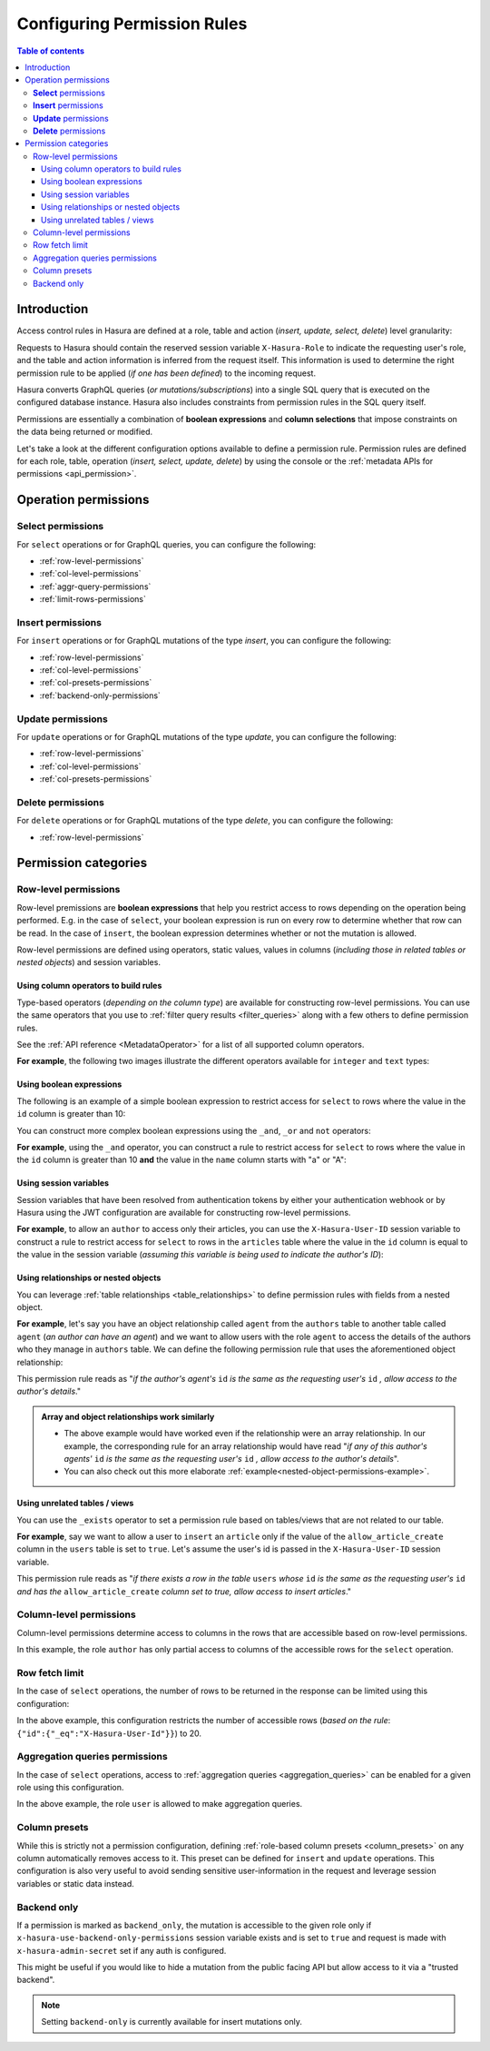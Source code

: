 .. meta::
   :description: Configure permission rules in Hasura
   :keywords: hasura, docs, authorization, permissions, rules

.. _permission_rules:

Configuring Permission Rules
============================

.. contents:: Table of contents
  :backlinks: none
  :depth: 3
  :local:

Introduction
------------

Access control rules in Hasura are defined at a role, table and action (*insert, update, select, delete*)
level granularity:

.. rst-class:: api_tabs
.. tabs::

   .. tab:: Console

      You can add permission rules in the ``Permissions`` tab of a table:

      .. thumbnail:: /img/graphql/manual/auth/permission-rule-granularity.png
         :alt: Access control rules in Hasura

   .. tab:: CLI

      You can add permissions in the ``tables.yaml`` file inside the ``metadata`` directory.

   .. tab:: API      

      You can add permissions by using the :ref:`permissions metadata API <api_permission>`.

Requests to Hasura should contain the reserved session variable ``X-Hasura-Role`` to indicate the requesting
user's role, and the table and action information is inferred from the request itself. This information is used
to determine the right permission rule to be applied (*if one has been defined*) to the incoming request.

Hasura converts GraphQL queries (*or mutations/subscriptions*) into a single SQL query that is executed on the
configured database instance.
Hasura also includes constraints from permission rules in the SQL query itself.

Permissions are essentially a combination of **boolean expressions** and **column selections** that impose
constraints on the data being returned or modified.

Let's take a look at the different configuration options available to define a permission rule. Permission
rules are defined for each role, table, operation (*insert, select, update, delete*) by using the console
or the :ref:`metadata APIs for permissions <api_permission>`.

Operation permissions
---------------------

**Select** permissions
^^^^^^^^^^^^^^^^^^^^^^
For ``select`` operations or for GraphQL queries, you can configure the following:

* :ref:`row-level-permissions`

* :ref:`col-level-permissions`

* :ref:`aggr-query-permissions`

* :ref:`limit-rows-permissions`


**Insert** permissions
^^^^^^^^^^^^^^^^^^^^^^
For ``insert`` operations or for GraphQL mutations of the type *insert*, you can configure the following:

* :ref:`row-level-permissions`

* :ref:`col-level-permissions`

* :ref:`col-presets-permissions`

* :ref:`backend-only-permissions`

**Update** permissions
^^^^^^^^^^^^^^^^^^^^^^
For ``update`` operations or for GraphQL mutations of the type *update*, you can configure the following:

* :ref:`row-level-permissions`

* :ref:`col-level-permissions`

* :ref:`col-presets-permissions`

**Delete** permissions
^^^^^^^^^^^^^^^^^^^^^^
For ``delete`` operations or for GraphQL mutations of the type *delete*, you can configure the following:

* :ref:`row-level-permissions`

Permission categories
---------------------

.. _row-level-permissions:

Row-level permissions
^^^^^^^^^^^^^^^^^^^^^

Row-level premissions are **boolean expressions** that help you restrict access to rows depending on the
operation being performed. E.g. in the case of ``select``, your boolean expression is run on every row to
determine whether that row can be read. In the case of ``insert``, the boolean expression determines whether or not the mutation is allowed.

Row-level permissions are defined using operators, static values, values in columns (*including those in
related tables or nested objects*) and session variables.

Using column operators to build rules
*************************************

Type-based operators (*depending on the column type*) are available for constructing row-level permissions.
You can use the same operators that you use to :ref:`filter query results <filter_queries>`
along with a few others to define permission rules.

See the :ref:`API reference <MetadataOperator>` for a list of all supported column operators.

**For example**, the following two images illustrate the different operators available for ``integer`` and ``text``
types:


.. thumbnail:: /img/graphql/manual/auth/operators-for-integer-types.png
   :width: 40%
   :alt: Column operators for integer types

.. thumbnail:: /img/graphql/manual/auth/operators-for-text-types.png
   :width: 40%
   :alt: Column operators for text types

Using boolean expressions
*************************

The following is an example of a simple boolean expression to restrict access for ``select`` to rows where
the value in the ``id`` column is greater than 10:

.. rst-class:: api_tabs
.. tabs::

   .. tab:: Console

      You can define permissions using boolean expressions on the Hasura console as follows:

      .. thumbnail:: /img/graphql/manual/auth/simple-boolean-expression.png
         :alt: Using boolean expressions to build rules

   .. tab:: CLI

      You can define permissions using boolean expressions in the ``tables.yaml`` file inside the ``metadata`` directory:

      .. code-block:: yaml
         :emphasize-lines: 8-10

            - table:
                schema: public
                name: author
              select_permissions:
              - role: user
                permission:
                  columns: []
                    filter:
                      id:
                        _gt: 10

      Apply the metadata by running:

      .. code-block:: bash

         hasura metadata apply

   .. tab:: API

      You can define permissions using boolean expressions when using the :ref:`permissions metadata API <api_permission>`:

      .. code-block:: http
         :emphasize-lines: 12-14

         POST /v1/query HTTP/1.1
         Content-Type: application/json
         X-Hasura-Role: admin

         {
            "type": "create_select_permission",
            "args": {
               "table": "author",
               "role": "user",
               "permission": {
                  "columns": "*",
                  "filter": {
                     "id": {"_gt": 10}
                  }
               }
            }
         }

You can construct more complex boolean expressions using the ``_and``, ``_or`` and ``not`` operators:

.. thumbnail:: /img/graphql/manual/auth/boolean-operators.png
   :alt: Using more complex boolean expressions to build rules

**For example**, using the ``_and`` operator, you can construct a rule to restrict access for ``select`` to rows where
the value in the ``id`` column is greater than 10 **and** the value in the ``name`` column starts with "a"
or "A":

.. rst-class:: api_tabs
.. tabs::

   .. tab:: Console

      You can define permissions using the ``_and`` operator on the Hasura console as follows:

      .. thumbnail:: /img/graphql/manual/auth/composite-boolean-expression.png
         :alt: Example of a rule with the _and operator

   .. tab:: CLI

      You can define permissions using the ``_and`` operator in the ``tables.yaml`` file inside the ``metadata`` directory:

      .. code-block:: yaml
         :emphasize-lines: 8-13

            - table:
                schema: public
                name: author
              select_permissions:
              - role: user
                permission:
                  columns: []
                  filter:
                    _and:
                      - id: {_gt: 10}
                      - name: {_ilike: a%}

      Apply the metadata by running:

      .. code-block:: bash

         hasura metadata apply

   .. tab:: API

      You can define permissions using the ``_and`` operator when using the :ref:`permissions metadata API <api_permission>`:

      .. code-block:: http
         :emphasize-lines: 12-25

         POST /v1/query HTTP/1.1
         Content-Type: application/json
         X-Hasura-Role: admin

         {
            "type": "create_select_permission",
            "args": {
               "table": "author",
               "role": "user",
               "permission": {
                  "columns": "*",
                  "filter": {
                     "$and": [
                        {
                           "id": {
                              "_gt": 10
                           }
                        },
                        {
                           "name": {
                              "_ilike": "a%"
                           }
                        }
                     ]
                  }
               }
            }
         }

Using session variables
***********************

Session variables that have been resolved from authentication tokens by either your authentication webhook or
by Hasura using the JWT configuration are available for constructing row-level permissions.

**For example**, to allow an ``author`` to access only their articles, you can use the ``X-Hasura-User-ID`` session variable
to construct a rule to restrict access for ``select`` to rows in the ``articles`` table where the value in the
``id`` column is equal to the value in the session variable (*assuming this variable is being used to indicate
the author's ID*):

.. rst-class:: api_tabs
.. tabs::

   .. tab:: Console

      You can define session variables in permissions on the Hasura console:

      .. thumbnail:: /img/graphql/manual/auth/session-variables-in-permissions-simple-example.png
         :alt: Using session variables to build rules

   .. tab:: CLI

      You can define session variables in permissions in the ``tables.yaml`` file inside the ``metadata`` directory:

      .. code-block:: yaml
         :emphasize-lines: 10-12

            - table:
                schema: public
                name: article
              select_permissions:
              - role: author
                permission:
                  columns:
                  - title
                  - content
                filter:
                  id:
                    _eq: X-Hasura-User-Id

      Apply the metadata by running:

      .. code-block:: bash

         hasura metadata apply

   .. tab:: API

      You can define session variables in permissions tables when using the :ref:`permissions metadata API <api_permission>`:

      .. code-block:: http
         :emphasize-lines: 12-14

         POST /v1/query HTTP/1.1
         Content-Type: application/json
         X-Hasura-Role: admin

         {
            "type": "create_select_permission",
            "args": {
               "table": "article",
               "role": "author",
               "permission": {
                  "columns": "*",
                  "filter": {
                     "id": "X-Hasura-User-Id"
                  }
               }
            }
         }

.. _relationships-in-permissions:

Using relationships or nested objects
*************************************

You can leverage :ref:`table relationships <table_relationships>` to define permission rules with fields
from a nested object.

**For example**, let's say you have an object relationship called ``agent`` from the ``authors`` table to another table
called ``agent`` (*an author can have an agent*) and we want to allow users with the role ``agent`` to access
the details of the authors who they manage in ``authors`` table. We can define the following permission rule
that uses the aforementioned object relationship:

.. rst-class:: api_tabs
.. tabs::

   .. tab:: Console

      You can use a nested object to build rules on the Hasura console:

      .. thumbnail:: /img/graphql/manual/auth/nested-object-permission-simple-example.png
         :alt: Using a nested object to build rules

   .. tab:: CLI

      You add permissions using relationships or nested objects in the ``tables.yaml`` file inside the ``metadata`` directory:

      .. code-block:: yaml
         :emphasize-lines: 8-11

            - table:
                schema: public
                name: author
              select_permissions:
              - role: agent
                permission:
                  columns: []
                  filter:
                    agent:
                      agent_id:
                        _eq: X-Hasura-User-Id

      Apply the metadata by running:

      .. code-block:: bash

         hasura metadata apply

   .. tab:: API

      You add permissions using relationships or nested objects when using the :ref:`permissions metadata API <api_permission>`:

      .. code-block:: http
         :emphasize-lines: 12-18

         POST /v1/query HTTP/1.1
         Content-Type: application/json
         X-Hasura-Role: admin

            {
               "type": "create_select_permission",
               "args": {
                  "table": "author",
                  "role": "agent",
                  "permission": {
                     "columns": "*",
                     "filter": {
                        "agent": {
                           "agent_id": {
                              "_eq": "X-Hasura-User-Id"
                           }
                        }
                     }
                  }
               }
            }

This permission rule reads as "*if the author's agent's*  ``id``  *is the same as the requesting user's*
``id`` *, allow access to the author's details*."


.. admonition:: Array and object relationships work similarly

   - The above example would have worked even if the relationship were an array relationship. In our example,
     the corresponding rule for an array relationship would have read "*if any of this author's agents'* ``id``
     *is the same as the requesting user's* ``id`` *, allow access to the author's details*".

   - You can also check out this more elaborate :ref:`example<nested-object-permissions-example>`.

.. _unrelated-tables-in-permissions:

Using unrelated tables / views
******************************

You can use the ``_exists`` operator to set a permission rule based on tables/views that are not related to
our table.

**For example**, say we want to allow a user to ``insert`` an ``article`` only if the value of the ``allow_article_create``
column in the ``users`` table is set to ``true``. Let's assume the user's id is passed in the ``X-Hasura-User-ID``
session variable.

.. rst-class:: api_tabs
.. tabs::

   .. tab:: Console

      You can set permissions using unrelated tables on the Hasura console as follows:

      .. thumbnail:: /img/graphql/manual/auth/exists-permission-example.png
         :alt: Use an unrelated table to build rules

   .. tab:: CLI

      You can set permissions using unrelated tables in the ``tables.yaml`` file inside the ``metadata`` directory:

      .. code-block:: yaml
         :emphasize-lines: 7-15

            - table:
                schema: public
                name: article
              insert_permissions:
              - role: user
                permission:
                  check:
                    _exists:
                      _where:
                        _and:
                          - id: {_eq: X-Hasura-User-Id}
                          - allow_article_create: {_eq: true}
                      _table:
                        schema: public
                        name: users
                  columns:
                  - content
                  - id
                  - title

      Apply the metadata by running:

      .. code-block:: bash

         hasura metadata apply

   .. tab:: API

      You can set permissions for unrelated tables when using the :ref:`permissions metadata API <api_permission>`:

      .. code-block:: http
         :emphasize-lines: 12-26

         POST /v1/query HTTP/1.1
         Content-Type: application/json
         X-Hasura-Role: admin

         {
            "type": "create_insert_permission",
            "args": {
               "table": "article",
               "role": "user",
               "permission": {
                  "columns": "*",
                  "check": {
                     "$exists": {
                        "_table": "users",
                        "_where": {
                           "$and": [
                              {
                                 "id": "X-Hasura-User-Id"
                              },
                              {
                                 "allow_article_create": true
                              }
                           ]
                        }
                     }
                  }
               }
            }
         }

This permission rule reads as "*if there exists a row in the table* ``users`` *whose*  ``id``  *is the same as the requesting user's*
``id`` *and has the* ``allow_article_create`` *column set to true, allow access to insert articles*."

.. _col-level-permissions:

Column-level permissions
^^^^^^^^^^^^^^^^^^^^^^^^

Column-level permissions determine access to columns in the rows that are accessible based on row-level
permissions. 

.. rst-class:: api_tabs
.. tabs::

   .. tab:: Console

      Column-level permissions are simple selections on the Hasura console:

      .. thumbnail:: /img/graphql/manual/auth/column-level-permissions.png
         :alt: Column level permissions

   .. tab:: CLI

      You can set column-level permissions in the ``tables.yaml`` file inside the ``metadata`` directory:

      .. code-block:: yaml
         :emphasize-lines: 7-11

            - table:
                schema: public
                name: article
              select_permissions:
              - role: author
                permission:
                  columns:
                  - author_id
                  - id
                  - content
                  - title
                  filter:
                    author_id:
                      _eq: X-Hasura-User-Id


      Apply the metadata by running:

      .. code-block:: bash

         hasura metadata apply

   .. tab:: API

      You can set column-level permissions when using the :ref:`permissions metadata API <api_permission>`:

      .. code-block:: http
         :emphasize-lines: 11-16

         POST /v1/query HTTP/1.1
         Content-Type: application/json
         X-Hasura-Role: admin

         {
            "type": "create_select_permission",
            "args": {
               "table": "article",
               "role": "author",
               "permission": {
                  "columns": [
                     "id",
                     "title",
                     "content",
                     "author_id"
                  ],
                  "filter": {
                     "author_id": "X-Hasura-User-Id"
                  }
               }
            }
         }

In this example, the role ``author`` has only partial access to columns of the accessible rows for
the ``select`` operation.

.. _limit-rows-permissions:

Row fetch limit
^^^^^^^^^^^^^^^

In the case of ``select`` operations, the number of rows to be returned in the response can be limited
using this configuration:

.. rst-class:: api_tabs
.. tabs::

   .. tab:: Console

      You can set a row fetch limit on the Hasura console as follows:

      .. thumbnail:: /img/graphql/manual/auth/limit-rows-for-select.png
         :alt: Row fetch limit

   .. tab:: CLI

      You can set a row fetch limit for a table in the ``tables.yaml`` file inside the ``metadata`` directory:

      .. code-block:: yaml
         :emphasize-lines: 13

            - table:
                schema: public
                name: author
              select_permissions:
              - role: user
                permission:
                  columns:
                  - id
                  - name
                  filter:
                    user_id:
                      _gt: 10
                  limit: 20

      Apply the metadata by running:

      .. code-block:: bash

         hasura metadata apply

   .. tab:: API

      You can a row fetch limit for a table when using the :ref:`permissions metadata API <api_permission>`:

      .. code-block:: http
         :emphasize-lines: 17

         POST /v1/query HTTP/1.1
         Content-Type: application/json
         X-Hasura-Role: admin

         {
            "type": "create_select_permission",
            "args": {
               "table": "author",
               "role": "user",
               "permission": {
                  "columns": "*",
                  "filter": {
                     "id": {
                        "_gt": 10
                     }
                  },
                  "limit": 20
               }
            }
         }


In the above example, this configuration  restricts the number of accessible rows (*based on the rule*:
``{"id":{"_eq":"X-Hasura-User-Id"}}``) to 20.

.. _aggr-query-permissions:

Aggregation queries permissions
^^^^^^^^^^^^^^^^^^^^^^^^^^^^^^^

In the case of ``select`` operations, access to :ref:`aggregation queries <aggregation_queries>`
can be enabled for a given role using this configuration.

.. rst-class:: api_tabs
.. tabs::

   .. tab:: Console

      You can enable aggregation queries permissions on the Hasura console as follows:

      .. thumbnail:: /img/graphql/manual/auth/aggregation-query-permissions.png
         :alt: Aggregation queries permissions

   .. tab:: CLI

      You can allow aggregation query permissions in the ``tables.yaml`` file inside the ``metadata`` directory:

      .. code-block:: yaml
         :emphasize-lines: 13

            - table:
                schema: public
                name: author
              select_permissions:
              - role: user
                permission:
                  columns:
                  - id
                  - name
                  filter: 
                    user_id:
                      _gt: 10
                  allow_aggregations: true

      Apply the metadata by running:

      .. code-block:: bash

         hasura metadata apply

   .. tab:: API

      You can allow aggregation query permissions when using the :ref:`permissions metadata API <api_permission>`

      .. code-block:: http
         :emphasize-lines: 18

         POST /v1/query HTTP/1.1
         Content-Type: application/json
         X-Hasura-Role: admin

         {
            "type": "create_select_permission",
            "args": {
               "table": "author",
               "role": "user",
               "permission": {
                  "columns": [
                     "id",
                     "name"
                  ],
                  "filter": {
                     "id": "X-Hasura-User-Id"
                  },
                  "allow_aggregations": true
               }
            }
         }

In the above example, the role ``user`` is allowed to make aggregation queries.

.. _col-presets-permissions:

Column presets
^^^^^^^^^^^^^^

While this is strictly not a permission configuration, defining
:ref:`role-based column presets <column_presets>` on any column automatically
removes access to it. This preset can be defined for ``insert`` and ``update`` operations. This configuration
is also very useful to avoid sending sensitive user-information in the request and leverage session variables
or static data instead.

.. _backend-only-permissions:

Backend only
^^^^^^^^^^^^

If a permission is marked as ``backend_only``, the mutation is accessible to the
given role only if ``x-hasura-use-backend-only-permissions`` session variable exists and is set to ``true``
and request is made with ``x-hasura-admin-secret`` set if any auth is configured.

This might be useful if you would like to hide a mutation from the public facing API but allow access to it
via a "trusted backend".

.. note::

  Setting ``backend-only`` is currently available for insert mutations only.


